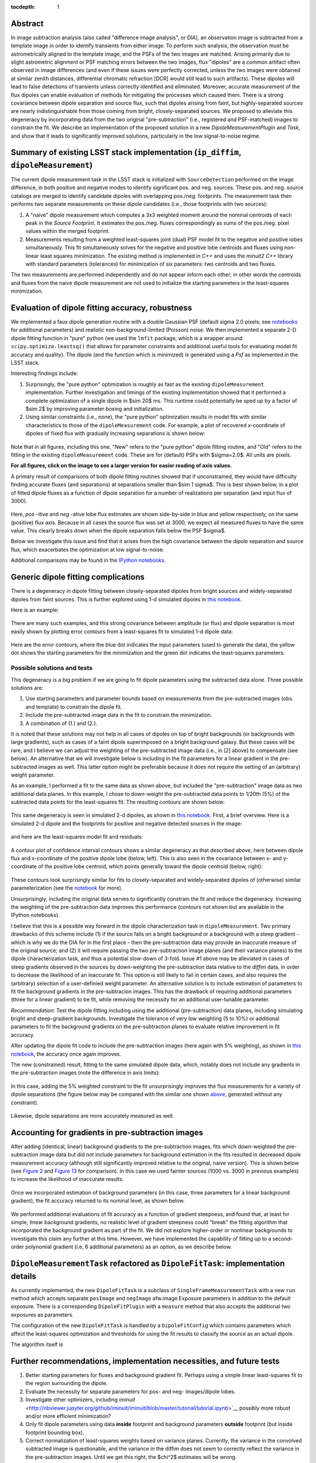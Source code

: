 ..
  Content of technical report.

  See http://docs.lsst.codes/en/latest/development/docs/rst_styleguide.html
  for a guide to reStructuredText writing.

  Do not put the title, authors or other metadata in this document;
  those are automatically added.

  Use the following syntax for sections:

  Sections
  ========

  and

  Subsections
  -----------

  and

  Subsubsections
  ^^^^^^^^^^^^^^

  To add images, add the image file (png, svg or jpeg preferred) to the
  _static/ directory. The reST syntax for adding the image is

  .. figure:: /_static/filename.ext
     :name: fig-label
     :target: http://target.link/url

     Caption text.

   Run: ``make html`` and ``open _build/html/index.html`` to preview your work.
   See the README at https://github.com/lsst-sqre/lsst-report-bootstrap or
   this repo's README for more info.

   Feel free to delete this instructional comment.

:tocdepth: 1

..
    ## Dipole measurement and classification
    ----------------------------------------

    -  `Additional random dipole characterization thoughts <README.md>`__ in
       no particular order.

    -  `Summary of current implementation (``ip_diffim``
       ``dipoleMeasurement``) <#summary-of-current-implementation-ip_diffim>`__
    -  `Evaluation of dipole fitting
       accuracy <#evaluation-of-dipole-fitting-accuracy>`__
    -  `Putative issues with the ``dipoleMeasurement`` PSF fitting
       algorithm <#putative-issues-with-the-ip_diffim-psf-fitting-algorithm>`__
    -  `Generic dipole fitting
       complications <#generic-dipole-fitting-complications>`__
    -  `Possible solutions and tests <#possible-solutions-and-tests>`__

Abstract
========

In image subtraction analysis (also called "difference image
analysis", or DIA), an observation image is subtracted from a template
image in order to identify transients from either image. To perform
such analysis, the observation must be astrometrically aligned to the
template image, and the PSFs of the two images are matched. Arising
primarily due to slight astrometric alignment or PSF matching errors
between the two images, flux "dipoles" are a common artifact often
observed in image differences (and even if these issues were perfectly
corrected, unless the two images were obtained at similar zenith
distances, differential chromatic refraction [DCR] would still lead to
such artifacts). These dipoles will lead to false detections of
transients unless correctly identified and eliminated. Moreover,
accurate measurement of the flux dipoles can enable evaluation of
methods for mitigating the processes which caused them. There is a
strong covariance between dipole separation and source flux, such that
dipoles arising from faint, but highly-separated sources are nearly
indistinguishable from those coming from bright, closely-separated
sources. We proposed to alleviate this degeneracy by incorporating
data from the two original "pre-subtraction" (i.e., registered and
PSF-matched) images to constrain the fit. We describe an implementation
of the proposed solution in a new `DipoleMeasurementPlugin` and
`Task`, and show that it leads to significantly improved solutions,
particularly in the low signal-to-noise regime.

Summary of existing LSST stack implementation (``ip_diffim``, ``dipoleMeasurement``)
=========================================================

The current dipole measurement task in the LSST stack is initialized
with ``SourceDetection`` performed on the image difference, in both
positive and negative modes to identify significant pos. and
neg. sources. These pos. and neg. source catalogs are merged to
identify candidate dipoles with overlapping pos./neg. footprints. The
measurement task then performs two separate measurements on these
dipole candidates (i.e., those footprints with two sources):

1. A "naive" dipole measurement which computes a 3x3 weighted moment
   around the nominal centroids of each peak in the `Source`
   `Footprint`. It estimates the pos./neg. fluxes correspondingly as
   sums of the pos./neg. pixel values within the merged footprint.
2. Measurements resulting from a weighted least-squares joint (dual)
   PSF model fit to the negative and positive lobes
   simultaneously. This fit simultaneously solves for the negative and
   positive lobe centroids and fluxes using non-linear least squares
   minimization. The existing method is implemented in `C++` and
   uses the `minuit2` `C++` library with standard parameters
   (tolerances) for minimization of six parameters: two centroids and
   two fluxes.

The two measurements are performed independently and do not appear
inform each other; in other words the centroids and fluxes from the
naive dipole measurement are not used to initialize the starting
parameters in the least-squares minimization.

Evaluation of dipole fitting accuracy, robustness
=====================================

We implemented a faux dipole generation routine with a double Gaussian
PSF (default sigma 2.0 pixels; see `notebooks
<https://github.com/lsst-dm/dmtn-007/tree/master/_notebooks>`__ for
additional parameters) and realistic non-background-limited (Poisson)
noise. We then implemented a separate 2-D dipole fitting function in
"pure" python (we used the ``lmfit`` package, which is a wrapper
around ``scipy.optimize.leastsq()`` that allows for parameter
constraints and additional useful tools for evaluating model fit
accuracy and quality). The dipole (and the function which is
minimized) is generated using a `Psf` as implemented in the LSST
stack.

Interesting findings include:

1. Surprisingly, the "pure python" optimization is roughly as fast as
   the existing ``dipoleMeasurement`` implementation. Further
   investigation and timings of the existing implementation showed
   that it performed a complete optimization of a single dipole in
   $\sim 20$ ms. This runtime could potentially be sped up by a
   factor of $\sim 2$ by improving parameter boxing and
   initialization.
2. Using similar constraints (i.e., none), the "pure python"
   optimization results in model fits with similar characteristics to
   those of the ``dipoleMeasurement`` code. For example, a plot of
   recovered x-coordinate of dipoles of fixed flux with gradually
   increasing separations is shown below:

 |Figure 1|

Note that in all figures, including this one, "New" refers to the "pure
python" dipole fitting routine, and "Old" refers to the fitting in the
existing ``dipoleMeasurement`` code. These are for (default) PSFs with
$\sigma=2.0$. All units are pixels.

**For all figures, click on the image to see a larger version for easier
reading of axis values.**

A primary result of comparisons of both dipole fitting routines showed
that if unconstrained, they would have difficulty finding accurate
fluxes (and separations) at separations smaller than $\sim 1
\sigma$. This is best shown below, in a plot of fitted dipole fluxes
as a function of dipole separation for a number of realizations per
separation (and input flux of 3000).

 |Figure 2|

Here, `pos` -itive and `neg` -ative lobe flux estimates are shown
side-by-side in blue and yellow respectively, on the same (positive)
flux axis. Because in all cases the source flux was set at 3000, we
expect all measured fluxes to have the same value. This clearly breaks
down when the dipole separation falls below the PSF $\sigma$.

Below we investigate this issue and find that it arises from the high
covariance between the dipole separation and source flux, which
exacerbates the optimization at low signal-to-noise.

Additional comparisons may be found in the `IPython notebooks
<https://github.com/lsst-dm/dmtn-007/tree/master/_notebooks>`__.

Generic dipole fitting complications
====================================

There is a degeneracy in dipole fitting between closely-separated
dipoles from bright sources and widely-separated dipoles from faint
sources. This is further explored using 1-d simulated dipoles in `this
notebook <https://github.com/lsst-dm/dmtn-007/blob/master/_notebooks/8a_1d_dipole_fitting_and_contours.ipynb>`__.

Here is an example:

 |Figure 3|

There are many such examples, and this strong covariance between
amplitude (or flux) and dipole separation is most easily shown by
plotting error contours from a least-squares fit to simulated 1-d
dipole data:

 |Figure 4|

Here are the error contours, where the blue dot indicates the input
parameters (used to generate the data), the yellow dot shows the
starting parameters for the minimization and the green dot indicates the
least-squares parameters:

 |Figure 5|

Possible solutions and tests
^^^^^^^^^^^^^^^^^^^^^^^^^^^^

This degeneracy is a big problem if we are going to fit dipole
parameters using the subtracted data alone. Three possible solutions
are:

1. Use starting parameters and parameter bounds based on measurements
   from the pre-subtracted images (obs. and template) to constrain the
   dipole fit.
2. Include the pre-subtracted image data in the fit to constrain the
   minimization.
3. A combination of (1.) and (2.).

It is noted that these solutions may not help in all cases of dipoles
on top of bright backgrounds (or backgrounds with large gradients),
such as cases of a faint dipole superimposed on a bright background
galaxy. But these cases will be rare, and I believe we can adjust the
weighting of the pre-subtracted image data (i.e., in [2] above) to
compensate (see below). An alternative that we will investigate below
is including in the fit parameters for a linear gradient in the
pre-subtracted images as well. This latter option might be preferable
because it does not require the setting of an (arbitrary) weight
parameter.

As an example, I performed a fit to the same data as shown above, but
included the "pre-subtraction" image data as two additional data
planes. In this example, I chose to down-weight the pre-subtracted
data points to 1/20th (5%) of the subtracted data points for the
least-squares fit. The resulting contours are shown below:

 |Figure 6|

This same degeneracy is seen in simulated 2-d dipoles, as shown in
`this notebook
<https://github.com/lsst-dm/dmtn-007/blob/master/_notebooks/7c_plot_dipole_fit_error_contours.ipynb>`__.
First, a brief overview. Here is a simulated 2-d dipole and the
footprints for positive and negative detected sources in the image:

 |Figure 7|

and here are the least-squares model fit and residuals:

 |Figure 8|

A contour plot of confidence interval contours shows a similar
degeneracy as that described above, here between dipole flux and
x-coordinate of the positive dipole lobe (below, left). This is also
seen in the covariance between x- and y-coordinate of the positive
lobe centroid, which points generally toward the dipole centroid
(below, right):

 |Figure 9| |Figure 10|

These contours look surprisingly similar for fits to closely-separated
and widely-separated dipoles of (otherwise) similar parameterization
(see the `notebook
<https://github.com/lsst-dm/dmtn-007/blob/master/_notebooks/7c_plot_dipole_fit_error_contours.ipynb>`__
for more).

Unsurprisingly, including the original data serves to significantly
constrain the fit and reduce the degeneracy. Increasing the weighting
of the pre-subtraction data improves this performance (contours not
shown but are available in the IPython notebooks).

I believe that this is a possible way forward in the dipole
characterization task in ``dipoleMeasurement``. Two primary drawbacks
of this scheme include (1) if the source falls on a bright background
or a background with a steep gradient - which is why we do the DIA for
in the first place - then the pre-subtraction data may provide an
inaccurate measure of the original source; and (2) it will require
passing the two pre-subtraction image planes (and their variance
planes) to the dipole characterization task, and thus a potential
slow-down of 3-fold. Issue #1 above may be alleviated in cases of
steep gradients observed in the sources by down-weighting the
pre-subtraction data relative to the `diffim` data, in order to
decrease the likelihood of an inaccurate fit. This option is still
likely to fail in certain cases, and also requires the (arbitrary)
selection of a user-definied weight parameter. An alternative solution
is to include estimation of parameters to fit the background gradients
in the pre-subtracion images. This has the drawback of requiring
additional parameters (three for a linear gradient) to be fit, while
removing the necessity for an additional user-tunable parameter.

*Recommendation:* Test the dipole fitting including using the
additional (pre-subtraction) data planes, including simulating bright
and steep-gradient backgrounds. Investigate the tolerance of very low
weighting (5 to 10%) or additional parameters to fit the background
gradients on the pre-subtraction planes to evaluate relative
improvement in fit accuracy.

After updating the dipole fit code to include the pre-subtraction
images (here again with 5% weighting), as shown in `this notebook
<https://github.com/lsst-dm/dmtn-007/blob/master/_notebooks/8b_2d_dipole_fitting_with_new_constraints.ipynb>`__,
the accuracy once again improves.

The new (constrained) result, fitting to the same simulated dipole
data, which, notably does not include any gradients in the
pre-subtraction images (note the difference in axis limits):

 |Figure 11| |Figure 12|

In this case, adding the 5% weighted constraint to the fit
unsurprisingly improves the flux measurements for a variety of dipole
separations (the figure below may be compared with the similar one
shown `above <#figure2>`__, generated without any constraint).

 |Figure 13|

Likewise, dipole separations are more accurately measured as well.

Accounting for gradients in pre-subtraction images
====================================

After adding (identical, linear) background gradients to the
pre-subtraction images, fits which down-weighted the pre-subtraction
image data but did not include parameters for background estimation in
the fits resulted in decreased dipole measurement accuracy (although
still significantly improved relative to the original, naive
version). This is shown below (see `Figure 2 <#figure2>`__ and `Figure
13 <#figure13>`__ for comparison). In this case we used fainter
sources (1000 vs. 3000 in previous examples) to increase the
likelihood of inaccurate results.

 |Figure 14|

Once we incorporated estimation of background parameters (in this
case, three parameters for a linear background gradient), the fit
accuracy returned to its nominal level, as shown below.

 |Figure 15|

We performed additional evaluations of fit accuracy as a function of
gradient steepness, and found that, at least for simple, linear
background gradients, no realistic level of gradient steepness could
"break" the fitting algorithm that incorporated the background
gradient as part of the fit. We did not explore higher-order or
nonlinear backgrounds to investigate this claim any further at this
time. However, we have implemented the capability of fitting up to a
second-order polynomial gradient (i.e, 6 additional parameters) as an
option, as we describe below.

``DipoleMeasurementTask`` refactored as ``DipoleFitTask``: implementation details
====================================

As currently implemented, the new ``DipoleFitTask`` is a subclass of
``SingleFrameMeasurementTask`` with a new ``run`` method which accepts
separate ``posImage`` and ``negImage`` afw.image.Exposure parameters
in addition to the default exposure. There is a corresponding
``DipoleFitPlugin`` with a ``measure`` method that also accepts the
additional two exposures as parameters.

The configuration of the new ``DipoleFitTask`` is handled by a
``DipoleFitConfig`` which contains parameters which affect the
least-squares optimization and thresholds for using the fit results to
classify the source as an actual dipole.

The algorithm itself is

Further recommendations, implementation necessities, and future tests
====================================

1. Better starting parameters for fluxes and background gradient
   fit. Perhaps using a simple linear least-squares fit to the region
   surrounding the dipole.
2. Evaluate the necessity for separate parameters for pos- and neg-
   images/dipole lobes.
3. Investigate other optimizers, including `iminuit`
   <http://nbviewer.jupyter.org/github/iminuit/iminuit/blob/master/tutorial/tutorial.ipynb>`__
   possibly more robust and/or more efficient minimization?
4. Only fit dipole parameters using data **inside** footprint and
   background parameters **outside** footprint (but inside footprint bounding box).
5. Correct normalization of least-squares weights based on variance
   planes. Currently, the variance in the convolved subtracted image
   is questionable, and the variance in the diffim does not seem to
   correctly reflect the variance in the pre-subtraction images. Until
   we get this right, the $\chi^2$ estimates will be wrong.

Appendix I. IPython notebooks
=================

All figures and methods investigated for this report were generated
using IPython notebooks. The relevant notebooks may be found `in this
repo
<https://github.com/lsst-dm/dmtn-007/tree/master/_notebooks/>`__. Much
of the code in these notebooks is exploratory; below are the
highlights (i.e., the ones from which the figures of this report were
extracted):

* `Final, versions of direct, benchmarked comparisons
  <https://github.com/lsst-dm/dmtn-007/blob/master/_notebooks/7b_compare_new_and_old_dipole_fitting.ipynb>`__
  between new "pure python" dipole fitting routines and existing
  ``ip_diffim`` codes on sample dipoles with realistic noise. This
  notebook does not include the "constrained" optimizations but does
  include bounding boxes on parameters during optimization.

* `Demonstration of constructing dipole fit error profiles
  <https://github.com/lsst-dm/dmtn-007/blob/master/_notebooks/7c_plot_dipole_fit_error_contours.ipynb>`__,
  revealing covariance between dipole source flux and separation.

* `Tests using simplified 1-d dipoles
  <https://github.com/lsst-dm/dmtn-007/blob/master/_notebooks/8a_1d_dipole_fitting_and_contours.ipynb>`__,
  including demonstrations of flux/separation covariance and
  integration of pre-subtraction data to alleviate the degeneracy.

* `Update the 2-D dipole fits to include the ability to constrain fit
  parameters using pre-subtraction data
  <https://github.com/lsst-dm/dmtn-007/blob/master/_notebooks/8b_2d_dipole_fitting_with_new_constraints.ipynb>`__,
  including error contours.

Appendix II. Putative issues with the existing ``dipoleMeasurement`` PSF fitting algorithm
====================================================================

The PSF fitting is slow. It takes ~20ms per dipole for most
measurements on my fast Macbook Pro (longer times, especially for
closely-separated dipoles).

Why is it slow? Thoughts on possible reasons (they will need to be
evaluated further if deemed important):

1. ``PsfDipoleFlux::chi2()`` computes the PSF *image* (pos. and neg.) to
   compute the model, rather than using something like
   ``afwMath.DoubleGaussianFunction2D()``. Or if that is not possible
   (may need to use a pixelated input PSF) then potentially speed up the
   computation of the dipole model image (right now it uses multiple
   vectorized ``afw::Image`` function calls).
2. It spends a lot of time floating around near the minimum and perhaps
   can be cut off more quickly (note this may be exacerbated by (1.)).
3. The starting parameters (derived from the input source footprints)
   could be made more accurate. At least it appears that the starting
   flux values are initialized from the peak pixel value in the
   footprint, rather than (an estimate of) the source flux.
4. ``chi2`` is computed over the entire footprint bounding box
   (confirm this?) rather than within just the footprint itself or
   just the inner 2,3,4, or 5 sigma of the PSF.
5. Some calculations are computed each time during minimization (in
   ``chi2`` function) that can be moved outside (not sure if these
   calc's are really expensive though).
6. There are no constraints on the parameters (e.g. ``fluxPos`` > 0;
   ``fluxNeg`` < 0; possibly ``fluxPos`` = ``fluxNeg``; centroid
   locations from pixel coordinates of max./min. signal, etc.). Fixing
   this is also likely to increase fitting accuracy (see below).

Note: It seems that the dipole fit is a lot faster for dipoles of
greater separation than for those that are closer (apparently, the
optimization [via ``minuit2``] takes longer to converge).

Appendix III. Additional random dipole characterization thoughts
====================================

An informal list of ideas, thoughts and questions (in no particular
order) are located separately, `here
<https://github.com/lsst-dm/dmtn-007/blob/master/_notebooks/README.md>`__.


.. |Figure 1| image:: /_static/figure_01.png
              :width: 100 %
.. |Figure 2| image:: /_static/figure_02.png
              :width: 100 %
.. |Figure 3| image:: /_static/figure_03.png
              :width: 60 %
.. |Figure 4| image:: /_static/figure_04.png
              :width: 60 %
.. |Figure 5| image:: /_static/figure_05.png
              :width: 60 %
.. |Figure 6| image:: /_static/figure_06.png
              :width: 60 %
.. |Figure 7| image:: /_static/figure_07.png
              :width: 70 %
.. |Figure 8| image:: /_static/figure_08.png
              :width: 50 %
.. |Figure 9| image:: /_static/figure_09.png
              :width: 45 %
.. |Figure 10| image:: /_static/figure_10.png
              :width: 45 %
.. |Figure 11| image:: /_static/figure_11.png
              :width: 45 %
.. |Figure 12| image:: /_static/figure_12.png
              :width: 45 %
.. |Figure 13| image:: /_static/figure_13.png
              :width: 100 %
.. |Figure 14| image:: /_static/figure_14.png
              :width: 100 %
.. |Figure 15| image:: /_static/figure_15.png
              :width: 100 %
